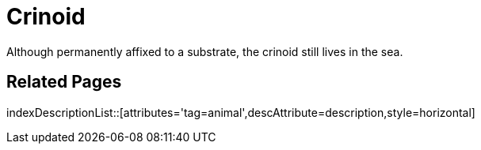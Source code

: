 = Crinoid
:tag: animal
:description: Although permanently affixed to a substrate, the crinoid still lives in the sea.

{description}

== Related Pages

indexDescriptionList::[attributes='tag=animal',descAttribute=description,style=horizontal]
